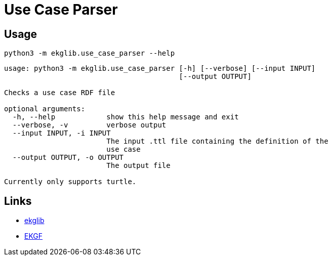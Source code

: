 = Use Case Parser
:icons: font

== Usage

[source]
----
python3 -m ekglib.use_case_parser --help
----

[source]
----
usage: python3 -m ekglib.use_case_parser [-h] [--verbose] [--input INPUT]
                                         [--output OUTPUT]

Checks a use case RDF file

optional arguments:
  -h, --help            show this help message and exit
  --verbose, -v         verbose output
  --input INPUT, -i INPUT
                        The input .ttl file containing the definition of the
                        use case
  --output OUTPUT, -o OUTPUT
                        The output file

Currently only supports turtle.
----

== Links

- link:../../[ekglib]
- link:https://ekgf.org[EKGF]
